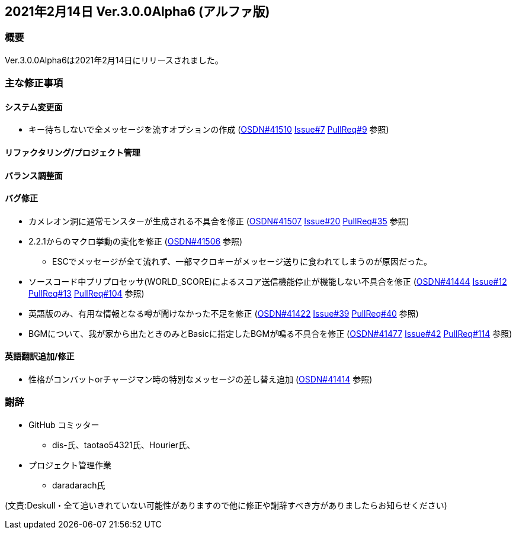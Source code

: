 :lang: ja
:doctype: article

## 2021年2月14日 Ver.3.0.0Alpha6 (アルファ版)

### 概要

Ver.3.0.0Alpha6は2021年2月14日にリリースされました。

### 主な修正事項

#### システム変更面

* キー待ちしないで全メッセージを流すオプションの作成 (link:https://osdn.net/projects/hengband/ticket/41510[OSDN#41510] link:https://github.com/hengband/hengband/issues/7[Issue#7] link:https://github.com/hengband/hengband/pull/9[PullReq#9] 参照)

#### リファクタリング/プロジェクト管理

#### バランス調整面

#### バグ修正

* カメレオン洞に通常モンスターが生成される不具合を修正 (link:https://osdn.net/projects/hengband/ticket/41507[OSDN#41507] link:https://github.com/hengband/hengband/issues/20[Issue#20] link:https://github.com/hengband/hengband/pull/35[PullReq#35] 参照)
* 2.2.1からのマクロ挙動の変化を修正 (link:https://osdn.net/projects/hengband/ticket/41506[OSDN#41506] 参照)
** ESCでメッセージが全て流れず、一部マクロキーがメッセージ送りに食われてしまうのが原因だった。
* ソースコード中プリプロセッサ(WORLD_SCORE)によるスコア送信機能停止が機能しない不具合を修正 (link:https://osdn.net/projects/hengband/ticket/41444[OSDN#41444] link:https://github.com/hengband/hengband/issues/12[Issue#12] link:https://github.com/hengband/hengband/pull/13[PullReq#13] link:https://github.com/hengband/hengband/pull/104[PullReq#104] 参照)
* 英語版のみ、有用な情報となる噂が聞けなかった不足を修正 (link:https://osdn.net/projects/hengband/ticket/41422[OSDN#41422] link:https://github.com/hengband/hengband/issues/39[Issue#39] link:https://github.com/hengband/hengband/pull/40[PullReq#40] 参照)
* BGMについて、我が家から出たときのみとBasicに指定したBGMが鳴る不具合を修正 (link:https://osdn.net/projects/hengband/ticket/41477[OSDN#41477] link:https://github.com/hengband/hengband/issues/42[Issue#42] link:https://github.com/hengband/hengband/pull/114[PullReq#114] 参照)

#### 英語翻訳追加/修正

* 性格がコンバットorチャージマン時の特別なメッセージの差し替え追加 (link:https://osdn.net/projects/hengband/ticket/41414[OSDN#41414] 参照)



### 謝辞

* GitHub コミッター
** dis-氏、taotao54321氏、Hourier氏、
* プロジェクト管理作業
** daradarach氏


(文責:Deskull・全て追いきれていない可能性がありますので他に修正や謝辞すべき方がありましたらお知らせください)
